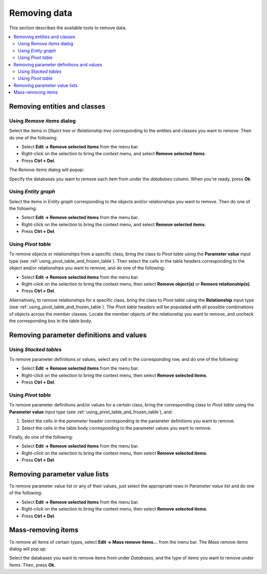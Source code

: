 
Removing data
-------------

This section describes the available tools to remove data.

.. contents::
   :local:

Removing entities and classes
=============================

Using *Remove items* dialog
~~~~~~~~~~~~~~~~~~~~~~~~~~~

Select the items in *Object tree* or *Relationship tree* corresponding to the entities and classes
you want to remove.
Then do one of the following:

- Select **Edit -> Remove selected items** from the menu bar.
- Right-click on the selection to bring the context menu, and select **Remove selected items**.
- Press **Ctrl + Del**.

The *Remove items* dialog will popup:

.. image:: img/remove_entities_dialog.png
   :align: center

Specify the databases you want to remove each item from under the *databases* column.
When you're ready, press **Ok**.

Using *Entity graph*
~~~~~~~~~~~~~~~~~~~~

Select the items in *Entity graph* corresponding to the objects and/or relationships you want to remove.
Then do one of the following:

- Select **Edit -> Remove selected items** from the menu bar.
- Right-click on the selection to bring the context menu, and select **Remove selected items**.
- Press **Ctrl + Del**.


Using *Pivot table*
~~~~~~~~~~~~~~~~~~~
To remove objects or relationships from a specific class, bring the class to *Pivot table*
using the **Parameter value** input type
(see :ref:`using_pivot_table_and_frozen_table`).
Then select the cells in the table headers corresponding to the object and/or relationships you want to remove,
and do one of the following:

- Select **Edit -> Remove selected items** from the menu bar.
- Right-click on the selection to bring the context menu, then select **Remove object(s)** or **Remove relationship(s)**.
- Press **Ctrl + Del**.

Alternatively, to remove relationships for a specific class, 
bring the class to *Pivot table* using the **Relationship** input type
(see :ref:`using_pivot_table_and_frozen_table`).
The *Pivot table* headers will be populated
with all possible combinations of objects across the member classes.
Locate the member objects of the relationship you want to remove,
and uncheck the corresponding box in the table body.


Removing parameter definitions and values
=========================================

Using *Stacked tables*
~~~~~~~~~~~~~~~~~~~~~~

To remove parameter definitions or values, select any cell in the corresponding row,
and do one of the following:

- Select **Edit -> Remove selected items** from the menu bar.
- Right-click on the selection to bring the context menu, then select **Remove selected items**.
- Press **Ctrl + Del**.

Using *Pivot table*
~~~~~~~~~~~~~~~~~~~

To remove parameter definitions and/or values for a certain class,
bring the corresponding class to *Pivot table* using the **Parameter value** input type
(see :ref:`using_pivot_table_and_frozen_table`), and:

1. Select the cells in the *parameter* header corresponding to the parameter definitions you want to remove.
2. Select the cells in the table body corresponding to the parameter values you want to remove.

Finally, do one of the following:

- Select **Edit -> Remove selected items** from the menu bar.
- Right-click on the selection to bring the context menu, then select **Remove selected items**.
- Press **Ctrl + Del**.


Removing parameter value lists
==============================

To remove parameter value list or any of their values, just select the appropriate rows in *Parameter value list*
and do one of the following:

- Select **Edit -> Remove selected items** from the menu bar.
- Right-click on the selection to bring the context menu, then select **Remove selected items**.
- Press **Ctrl + Del**.


Mass-removing items
===================

To remove all items of certain types, select **Edit -> Mass remove items...** from the menu bar.
The *Mass remove items* dialog will pop up:

.. image:: img/mass_remove_items_dialog.png
   :align: center


Select the databases you want to remove items from under *Databases*,
and the type of items you want to remove under *Items*.
Then, press **Ok**.

